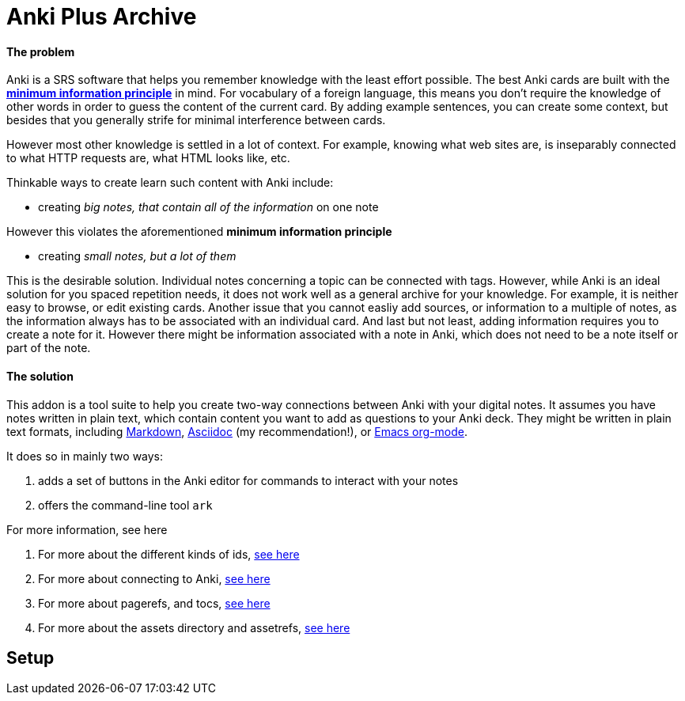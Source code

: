 = Anki Plus Archive

==== The problem

Anki is a SRS software that helps you remember knowledge
with the least effort possible.
The best Anki cards are built with the
link:https://supermemo.guru/wiki/20_rules_of_knowledge_formulation[*minimum information principle*]
in mind.
For vocabulary of a foreign language, this means you don't
require the knowledge of other words in order to guess the
content of the current card. By adding example sentences,
you can create some context, but besides that you generally
strife for minimal interference between cards.

However most other knowledge is settled in a lot of context.
For example, knowing what web sites are, is inseparably
connected to what HTTP requests are, what HTML looks like, etc.

Thinkable ways to create learn such content with Anki include:

* creating _big notes, that contain all of the information_ on one note

However this violates the aforementioned *minimum information principle*

* creating _small notes, but a lot of them_

This is the desirable solution. Individual notes concerning a topic can be connected with tags.
However, while Anki is an ideal solution for you spaced repetition needs,
it does not work well as a general archive for your knowledge.
For example, it is neither easy to browse, or edit existing cards.
Another issue that you cannot easliy add sources,
or information to a multiple of notes, as the information always has
to be associated with an individual card. And last but not least,
adding information requires you to create a note for it. However
there might be information associated with a note in Anki,
which does not need to be a note itself or part of the note.

==== The solution

This addon is a tool suite to help you create two-way
connections between Anki with your digital notes.
It assumes you have notes written in plain text, which
contain content you want to add as questions to your Anki deck.
They might be written in plain text formats, including
link:https://en.wikipedia.org/wiki/Markdown[Markdown],
link:https://asciidoctor.org/docs/what-is-asciidoc[Asciidoc] (my recommendation!), or
link:https://orgmode.org/[Emacs org-mode].

.It does so in mainly two ways:
. adds a set of buttons in the Anki editor for commands to interact with your notes
. offers the command-line tool `ark`

.For more information, see here
. For more about the different kinds of ids, link:docs/tutorial-ids[see here]
. For more about connecting to Anki, link:docs/tutorial-anki.adoc[see here]
. For more about pagerefs, and tocs, link:docs/tutorial-pagerefs[see here]
. For more about the assets directory and assetrefs, link:docs/tutorial-assetrefs[see here]

== Setup

// TODO
// You can create such a connection by adding 'quest identifers' into the file. For an example of such a file, see
// link:https://raw.githubusercontent.com/hgiesel/archive/master/mathematics/abstract-algebra/graph-theory/lattices-2.adoc[here]
// The easiest to create Anki cards from your plain text is using
// link:https://en.wikipedia.org/wiki/Cloze_test[cloze deletions].
